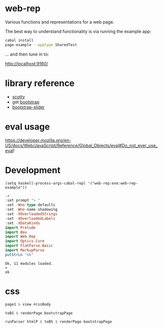 * web-rep

[[https://hackage.haskell.org/package/numhask-array][file:https://img.shields.io/hackage/v/web-rep.svg]] [[https://github.com/tonyday567/numhask-array/actions?query=workflow%3Ahaskell-ci][file:https://github.com/tonyday567/web-rep/workflows/haskell-ci/badge.svg]]

Various functions and representations for a web page.

The best way to understand functionality is via running the example app:

#+begin_src sh :results output
cabal install
page-example --apptype SharedTest
#+end_src

... and then tune in to:

http://localhost:9160/

* library reference
- [[https://downloads.haskell.org/~ghc/latest/docs/html/users_guide/flags.html#flag-reference][scotty]]
- get [[https://getbootstrap.com/][bootstrap]]
- [[https://seiyria.com/bootstrap-slider][bootstrap-slider]]

* eval usage

https://developer.mozilla.org/en-US/docs/Web/JavaScript/Reference/Global_Objects/eval#Do_not_ever_use_eval!

* Development

#+begin_src elisp
(setq haskell-process-args-cabal-repl '("web-rep:exe:web-rep-example"))
#+end_src

#+RESULTS:
| web-rep:exe:web-rep-example |

#+begin_src haskell :results output :exports both
:r
:set prompt "> "
:set -Wno-type-defaults
:set -Wno-name-shadowing
:set -XOverloadedStrings
:set -XOverloadedLabels
:set -XDataKinds
import Prelude
import Box
import Web.Rep
import Optics.Core
import FlatParse.Basic
import MarkupParse
putStrLn "ok"
#+end_src

#+RESULTS:
: Ok, 11 modules loaded.
: >
: ok

* css

#+begin_src haskell :results output
page1 & view #cssBody
#+end_src

#+begin_src haskell :results output
toBS $ renderPage bootstrapPage
#+end_src

#+RESULTS:
: "<!DOCTYPE HTML><html lang=\"en\"><head><meta charset=\"utf-8\"><link rel=\"stylesheet\" href=\"https://cdn.jsdelivr.net/npm/bootstrap@5.0.2/dist/css/bootstrap.min.css\" integrity=\"sha384-EVSTQN3/azprG1Anm3QDgpJLIm9Nao0Yz1ztcQTwFspd3yD65VohhpuuCOmLASjC\" crossorigin=\"anonymous\"><meta charset=\"utf-8\"><meta name=\"viewport\" content=\"width=device-width, initial-scale=1, shrink-to-fit=no\"></head><body><script src=\"https://cdn.jsdelivr.net/npm/bootstrap@5.0.2/dist/js/bootstrap.bundle.min.js\" integrity=\"sha384-MrcW6ZMFYlzcLA8Nl+NtUVF0sA7MsXsP1UyJoMp4YLEuNSfAP+JcXn/tWtIaxVXM\" crossorigin=\"anonymous\"></script><script src=\"https://code.jquery.com/jquery-3.3.1.slim.min.js\" integrity=\"sha384-q8i/X+965DzO0rT7abK41JStQIAqVgRVzpbzo5smXKp4YfRvH+8abtTE1Pi6jizo\" crossorigin=\"anonymous\"></script><script
: window.onload=function(){};</script></body></html>"

#+begin_src haskell :results output
runParser htmlP $ toBS $ renderPage bootstrapPage
#+end_src

#+RESULTS:
: Fail

